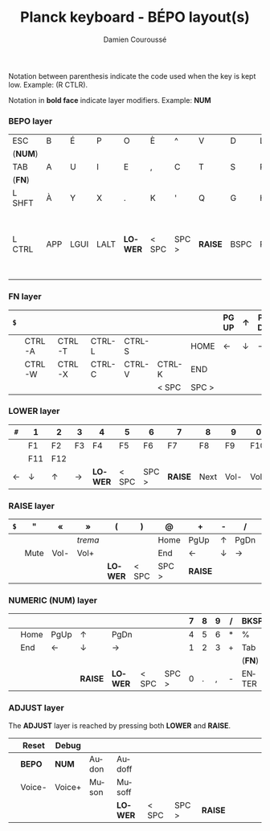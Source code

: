 #+STARTUP: content
#+AUTHOR:    Damien Couroussé
#+DESCRIPTION:
#+KEYWORDS:
#+LANGUAGE:  fr
#+LaTeX_CLASS: default
#+LaTeX_CLASS_OPTIONS: [landscape, 12pt]

#+TITLE: Planck keyboard - BÉPO layout(s)

Notation between parenthesis indicate the code used when the key is
kept low.  Example: (R CTLR).

Notation in *bold face* indicate layer modifiers.  Example: *NUM*

*** BEPO layer

#+attr_latex: :align |c|c|c|c|c|c|c|c|c|c|c|c|
|---------+-----+------+------+---------+-------+-------+---------+------+------+---------+----------|
| ESC     | B   | É    | P    | O       | È     | ^     | V       | D    | L    | J       | Z        |
| (*NUM*) |     |      |      |         |       |       |         |      |      |         |          |
|---------+-----+------+------+---------+-------+-------+---------+------+------+---------+----------|
| TAB     | A   | U    | I    | E       | ,     | C     | T       | S    | R    | N       | M        |
| (*FN*)  |     |      |      |         |       |       |         |      |      |         |          |
|---------+-----+------+------+---------+-------+-------+---------+------+------+---------+----------|
| L SHFT  | À   | Y    | X    | .       | K     | '     | Q       | G    | H    | F       | W        |
|         |     |      |      |         |       |       |         |      |      |         | (R SHFT) |
|---------+-----+------+------+---------+-------+-------+---------+------+------+---------+----------|
| L CTRL  | APP | LGUI | LALT | *LOWER* | < SPC | SPC > | *RAISE* | BSPC | RALT | R SHIFT | ENTER    |
|         |     |      |      |         |       |       |         |      |      |         | (R CTRL) |
|---------+-----+------+------+---------+-------+-------+---------+------+------+---------+----------|

*** FN layer

#+attr_latex: :align |c|c|c|c|c|c|c|c|c|c|c|c|
|-----+--------+--------+--------+--------+--------+-------+-------+---+-------+--------+-----|
| =$= |        |        |        |        |        |       | PG UP | ↑ | PG DN | PT SCN | DEL |
|-----+--------+--------+--------+--------+--------+-------+-------+---+-------+--------+-----|
|     | CTRL-A | CTRL-T | CTRL-L | CTRL-S |        | HOME  | ←     | ↓ | →     | INS    | DEL |
|-----+--------+--------+--------+--------+--------+-------+-------+---+-------+--------+-----|
|     | CTRL-W | CTRL-X | CTRL-C | CTRL-V | CTRL-K | END   |       |   |       |        |     |
|-----+--------+--------+--------+--------+--------+-------+-------+---+-------+--------+-----|
|     |        |        |        |        | < SPC  | SPC > |       |   |       |        |     |
|-----+--------+--------+--------+--------+--------+-------+-------+---+-------+--------+-----|
#+TBLFM: $7=SPC= >

*** LOWER layer

#+attr_latex: :align |c|c|c|c|c|c|c|c|c|c|c|c|
|-----+-----+-----+----+---------+-------+-------+---------+------+------+------+------|
| =#= | 1   | 2   | 3  | 4       | 5     | 6     | 7       | 8    | 9    | 0    | BKSP |
|-----+-----+-----+----+---------+-------+-------+---------+------+------+------+------|
|     | F1  | F2  | F3 | F4      | F5    | F6    | F7      | F8   | F9   | F10  | BKSP |
|-----+-----+-----+----+---------+-------+-------+---------+------+------+------+------|
|     | F11 | F12 |    |         |       |       |         |      |      |      |      |
|-----+-----+-----+----+---------+-------+-------+---------+------+------+------+------|
| ←   | ↓   | ↑   | →  | *LOWER* | < SPC | SPC > | *RAISE* | Next | Vol- | Vol+ | Play |
|-----+-----+-----+----+---------+-------+-------+---------+------+------+------+------|

*** RAISE layer

#+attr_latex: :align |c|c|c|c|c|c|c|c|c|c|c|c|
|-----+------+------+---------+---------+-------+-------+---------+---+------+---+------|
| =$= | "    | «    | »       | (       | )     | @     | +       | - | /    | * | BKSP |
|-----+------+------+---------+---------+-------+-------+---------+---+------+---+------|
|     |      |      | /trema/ |         |       | Home  | PgUp    | ↑ | PgDn | = | %    |
|-----+------+------+---------+---------+-------+-------+---------+---+------+---+------|
|     | Mute | Vol- | Vol+    |         |       | End   | ←       | ↓ | →    |   |      |
|-----+------+------+---------+---------+-------+-------+---------+---+------+---+------|
|     |      |      |         | *LOWER* | < SPC | SPC > | *RAISE* |   |      |   |      |
|-----+------+------+---------+---------+-------+-------+---------+---+------+---+------|

*** NUMERIC (NUM) layer

#+attr_latex: :align |c|c|c|c|c|c|c|c|c|c|c|c|
|---+------+------+---------+---------+-------+-------+---+---+---+---+--------|
|   |      |      |         |         |       |       | 7 | 8 | 9 | / | BKSP   |
|---+------+------+---------+---------+-------+-------+---+---+---+---+--------|
|   | Home | PgUp | ↑       | PgDn    |       |       | 4 | 5 | 6 | * | %      |
|---+------+------+---------+---------+-------+-------+---+---+---+---+--------|
|   | End  | ←    | ↓       | →       |       |       | 1 | 2 | 3 | + | Tab    |
|   |      |      |         |         |       |       |   |   |   |   | (*FN*) |
|---+------+------+---------+---------+-------+-------+---+---+---+---+--------|
|   |      |      | *RAISE* | *LOWER* | < SPC | SPC > | 0 | . | , | - | ENTER  |
|---+------+------+---------+---------+-------+-------+---+---+---+---+--------|

*** ADJUST layer

The *ADJUST* layer is reached by pressing both *LOWER* and *RAISE*.

#+attr_latex: :align |c|c|c|c|c|c|c|c|c|c|c|c|
|---+--------+--------+-------+---------+-------+-------+---------+---+---+---+---|
|   | Reset  | Debug  |       |         |       |       |         |   |   |   |   |
|---+--------+--------+-------+---------+-------+-------+---------+---+---+---+---|
|   | *BEPO* | *NUM*  | Audon | Audoff  |       |       |         |   |   |   |   |
|---+--------+--------+-------+---------+-------+-------+---------+---+---+---+---|
|   | Voice- | Voice+ | Muson | Musoff  |       |       |         |   |   |   |   |
|---+--------+--------+-------+---------+-------+-------+---------+---+---+---+---|
|   |        |        |       | *LOWER* | < SPC | SPC > | *RAISE* |   |   |   |   |
|---+--------+--------+-------+---------+-------+-------+---------+---+---+---+---|
